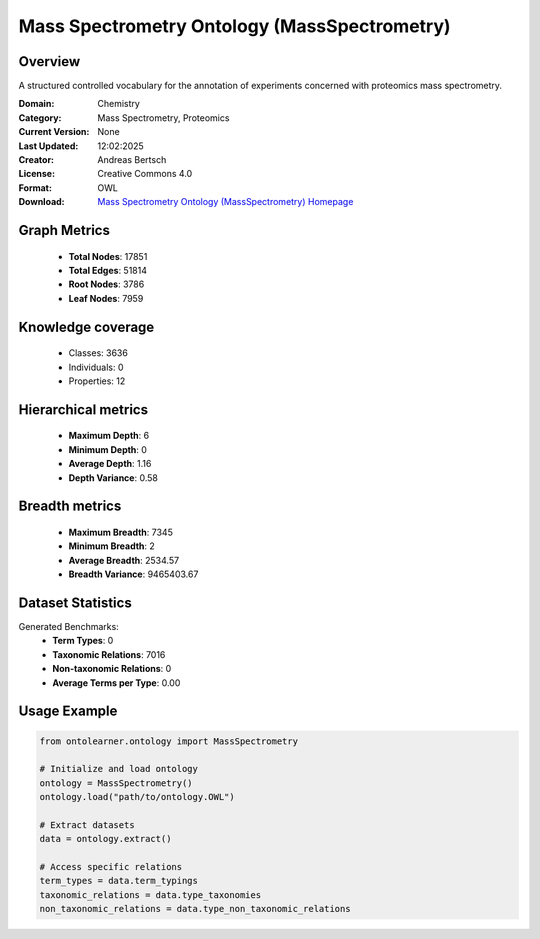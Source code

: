 Mass Spectrometry Ontology (MassSpectrometry)
========================================================================================================================

Overview
--------
A structured controlled vocabulary for the annotation of experiments concerned with proteomics mass spectrometry.

:Domain: Chemistry
:Category: Mass Spectrometry, Proteomics
:Current Version: None
:Last Updated: 12:02:2025
:Creator: Andreas Bertsch
:License: Creative Commons 4.0
:Format: OWL
:Download: `Mass Spectrometry Ontology (MassSpectrometry) Homepage <https://terminology.tib.eu/ts/ontologies/MS>`_

Graph Metrics
-------------
    - **Total Nodes**: 17851
    - **Total Edges**: 51814
    - **Root Nodes**: 3786
    - **Leaf Nodes**: 7959

Knowledge coverage
------------------
    - Classes: 3636
    - Individuals: 0
    - Properties: 12

Hierarchical metrics
--------------------
    - **Maximum Depth**: 6
    - **Minimum Depth**: 0
    - **Average Depth**: 1.16
    - **Depth Variance**: 0.58

Breadth metrics
------------------
    - **Maximum Breadth**: 7345
    - **Minimum Breadth**: 2
    - **Average Breadth**: 2534.57
    - **Breadth Variance**: 9465403.67

Dataset Statistics
------------------
Generated Benchmarks:
    - **Term Types**: 0
    - **Taxonomic Relations**: 7016
    - **Non-taxonomic Relations**: 0
    - **Average Terms per Type**: 0.00

Usage Example
-------------
.. code-block:: python

    from ontolearner.ontology import MassSpectrometry

    # Initialize and load ontology
    ontology = MassSpectrometry()
    ontology.load("path/to/ontology.OWL")

    # Extract datasets
    data = ontology.extract()

    # Access specific relations
    term_types = data.term_typings
    taxonomic_relations = data.type_taxonomies
    non_taxonomic_relations = data.type_non_taxonomic_relations
